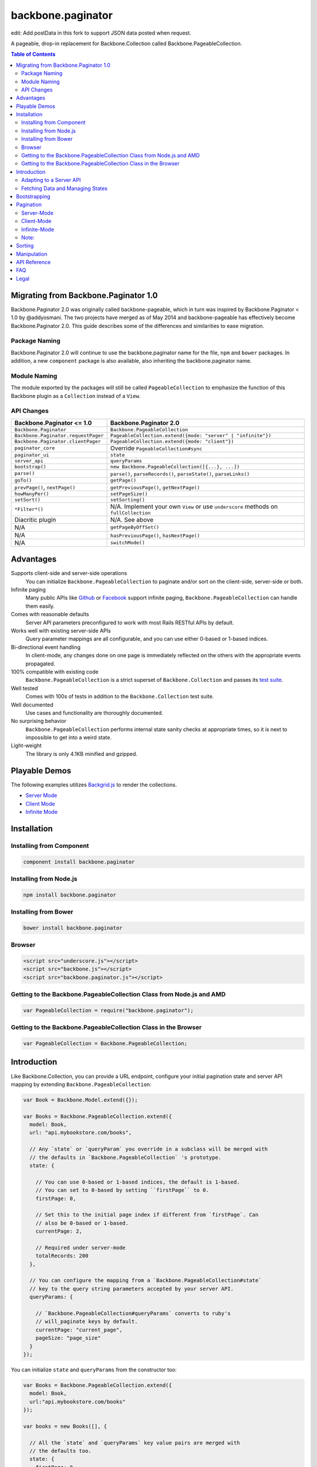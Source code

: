 backbone.paginator
==================

|travis-status|_

edit: Add postData in this fork to support JSON data posted when request. 

A pageable, drop-in replacement for Backbone.Collection called
Backbone.PageableCollection.


.. contents:: Table of Contents
   :backlinks: none


Migrating from Backbone.Paginator 1.0
-------------------------------------

Backbone.Paginator 2.0 was originally called backbone-pageable, which in turn
was inspired by Backbone.Paginator < 1.0 by @addyosmani. The two projects have
merged as of May 2014 and backbone-pageable has effectively become
Backbone.Paginator 2.0. This guide describes some of the differences and
similarities to ease migration.

Package Naming
++++++++++++++

Backbone.Paginator 2.0 will continue to use the backbone.paginator name for the
file, ``npm`` and ``bower`` packages. In addition, a new ``component`` package
is also available, also inheriting the backbone.paginator name.

Module Naming
+++++++++++++

The module exported by the packages will still be called ``PageableCollection``
to emphasize the function of this Backbone plugin as a ``Collection`` instead of
a ``View``.

API Changes
+++++++++++

=================================== ======================================================================================
Backbone.Paginator <= 1.0           Backbone.Paginator 2.0
=================================== ======================================================================================
``Backbone.Paginator``              ``Backbone.PageableCollection``
``Backbone.Paginator.requestPager`` ``PageableCollection.extend({mode: "server" | "infinite"})``
``Backbone.Paginator.clientPager``  ``PageableCollection.extend({mode: "client"})``
``paginator_core``                  Override ``PageableCollection#sync``
``paginator_ui``                    ``state``
``server_api``                      ``queryParams``
``bootstrap()``                     ``new Backbone.PageableCollection([{...}, ...])``
``parse()``                         ``parse()``, ``parseRecords()``, ``parseState()``, ``parseLinks()``
``goTo()``                          ``getPage()``
``prevPage()``, ``nextPage()``      ``getPreviousPage()``, ``getNextPage()``
``howManyPer()``                    ``setPageSize()``
``setSort()``                       ``setSorting()``
``*Filter*()``                      N/A. Implement your own ``View`` or use ``underscore`` methods on ``fullCollection``
Diacritic plugin                    N/A. See above
N/A                                 ``getPageByOffSet()``
N/A                                 ``hasPreviousPage()``, ``hasNextPage()``
N/A                                 ``switchMode()``
=================================== ======================================================================================


Advantages
----------

Supports client-side and server-side operations
  You can initialize ``Backbone.PageableCollection`` to paginate and/or sort on
  the client-side, server-side or both.
Infinite paging
  Many public APIs like `Github <http://developer.github.com/v3/#pagination>`_
  or `Facebook
  <https://developers.facebook.com/docs/reference/api/pagination/>`_ support
  infinite paging, ``Backbone.PageableCollection`` can handle them easily.
Comes with reasonable defaults
  Server API parameters preconfigured to work with most Rails RESTful APIs by
  default.
Works well with existing server-side APIs
  Query parameter mappings are all configurable, and you can use either 0-based
  or 1-based indices.
Bi-directional event handling
  In client-mode, any changes done on one page is immediately reflected on the
  others with the appropriate events propagated.
100% compatible with existing code
  ``Backbone.PageableCollection`` is a strict superset of
  ``Backbone.Collection`` and passes its `test suite
  <http://backbone-paginator.github.io/backbone.paginator/test/index.html>`_.
Well tested
  Comes with 100s of tests in addition to the ``Backbone.Collection`` test
  suite.
Well documented
  Use cases and functionality are thoroughly documented.
No surprising behavior
  ``Backbone.PageableCollection`` performs internal state sanity checks at
  appropriate times, so it is next to impossible to get into a weird state.
Light-weight
  The library is only 4.1KB minified and gzipped.


Playable Demos
--------------

The following examples utilizes `Backgrid.js
<http://backgridjs.com>`_ to render the collections.

- `Server Mode <http://backbone-paginator.github.io/backbone.paginator/examples/server-mode.html>`_
- `Client Mode <http://backbone-paginator.github.io/backbone.paginator/examples/client-mode.html>`_
- `Infinite Mode <http://backbone-paginator.github.io/backbone.paginator/examples/infinite-mode.html>`_


Installation
------------

Installing from Component
+++++++++++++++++++++++++

.. code-block:: bash

  component install backbone.paginator


Installing from Node.js
+++++++++++++++++++++++

.. code-block:: bash

  npm install backbone.paginator


Installing from Bower
+++++++++++++++++++++

.. code-block:: bash

  bower install backbone.paginator


Browser
+++++++

.. code-block:: html

  <script src="underscore.js"></script>
  <script src="backbone.js"></script>
  <script src="backbone.paginator.js"></script>


Getting to the Backbone.PageableCollection Class from Node.js and AMD
+++++++++++++++++++++++++++++++++++++++++++++++++++++++++++++++++++++

.. code-block:: javascript

  var PageableCollection = require("backbone.paginator");


Getting to the Backbone.PageableCollection Class in the Browser
+++++++++++++++++++++++++++++++++++++++++++++++++++++++++++++++

.. code-block:: javascript

  var PageableCollection = Backbone.PageableCollection;


Introduction
------------

Like Backbone.Collection, you can provide a URL endpoint, configure your initial
pagination state and server API mapping by extending
``Backbone.PageableCollection``:

.. code-block:: javascript

  var Book = Backbone.Model.extend({});

  var Books = Backbone.PageableCollection.extend({
    model: Book,
    url: "api.mybookstore.com/books",

    // Any `state` or `queryParam` you override in a subclass will be merged with
    // the defaults in `Backbone.PageableCollection` 's prototype.
    state: {

      // You can use 0-based or 1-based indices, the default is 1-based.
      // You can set to 0-based by setting ``firstPage`` to 0.
      firstPage: 0,

      // Set this to the initial page index if different from `firstPage`. Can
      // also be 0-based or 1-based.
      currentPage: 2,

      // Required under server-mode
      totalRecords: 200
    },

    // You can configure the mapping from a `Backbone.PageableCollection#state`
    // key to the query string parameters accepted by your server API.
    queryParams: {

      // `Backbone.PageableCollection#queryParams` converts to ruby's
      // will_paginate keys by default.
      currentPage: "current_page",
      pageSize: "page_size"
    }
  });


You can initialize ``state`` and ``queryParams`` from the constructor too:

.. code-block:: javascript

   var Books = Backbone.PageableCollection.extend({
     model: Book,
     url:"api.mybookstore.com/books"
   });

   var books = new Books([], {

     // All the `state` and `queryParams` key value pairs are merged with
     // the defaults too.
     state: {
       firstPage: 0,
       currentPage: 0
     },

     queryParams: {
       currentPage: "current_page",
       pageSize: "page_size"
     }
   });


Adapting to a Server API
++++++++++++++++++++++++

To adapt to an existing server API that do not use ``will_paginate`` keys, you
can configure the ``queryParams`` object hash to map ``state`` keys to the query
parameters your server will accept. Those query parameters will be in the query
string of the URL used for fetching. You can also put extra items into
``queryParams`` and they will be in the query string as is. Setting ``null`` as
the value of any mapping will remove it from the query string. Finally, the
values in the ``queryParams`` can be either a literal value or a parameter-less
function that returns a value.

This is a listing of the default ``state`` and ``queryParam`` values.

============ ===== ============= ============================
    ``state``                   ``queryParams``
------------------ ------------------------------------------
Attribute    Value Attribute     Value
============ ===== ============= ============================
firstPage    1
lastPage     null
currentPage  null  currentPage   "page"
pageSize     25    pageSize      "per_page"
totalPages   null  totalPages    "total_pages"
totalRecords null  totalRecords  "total_entries"
sortKey      null  sortKey       "sort_by"
order        -1    order         "order"
\                  directions    { "-1": "asc", "1": "desc" }
============ ===== ============= ============================

You can consult the `API documentation
<http://backbone-paginator.github.io/backbone.paginator/#!/api/Backbone.PageableCollection>`_
for a detailed explanation of these fields.

Fetching Data and Managing States
+++++++++++++++++++++++++++++++++

You can access the pageable collection's internal state by looking at the
``state`` object attached to it. This state object, however, is generally
read-only after initialization. There are various methods to help you manage
this state, you should use them instead of manually modifying it. For the
unusual circumstances where you need to modify the ``state`` object directly, a
sanity check will be performed at the next time you perform any
pagination-specific operations to ensure internal state consistency.

================================ ===============================================
Method                           Use When
================================ ===============================================
``setPageSize``                  Changing the page size
``setSorting``                   Changing the sorting
``switchMode``                   Switching between modes
``state``                        Need to read the internal state
``get*Page``                     Need to go to a different page
``hasPreviousPage, hasNextPage`` Check if paging backward or forward is possible
================================ ===============================================

In addition to the above methods, you can also synchronize the state with the
server during a fetch. ``Backbone.PageableCollection`` overrides the default
`Backbone.Collection#parse <http://backbonejs.org/#Collection-parse>`_ method to
support an additional response data structure that contains an object hash of
pagination state. The following is a table of the response data structure
formats ``Backbone.PageableCollection`` accepts.

================= ========================================
Without State     With State
================= ========================================
``[{}, {}, ...]`` ``[{ pagination state }, [{}, {} ...]]``
================= ========================================

Most of the time, providing something like this in your response is sufficient
for updating the pagination state.

``[{"total_entries": 100}, [{}, {}, ...]]``

Since 1.1.7, customizing ``parse`` has been simplified and the default
implementation now delegates to two new methods - ``parseState`` and
``parseRecords``. You are encouraged to override them instead of ``parse`` if it
is not clear how to do so. For infinite mode, you should override ``parseLinks``
instead of ``parseState`` to return an object of links.

See the examples below or the `API
<http://backbone-paginator.github.io/backbone.paginator/>`_ for details on
customizing ``parseState``, ``parseRecords`` and ``parseLinks``.

Bootstrapping
-------------

``Backbone.PageableCollection`` is 100% compatible with ``Backbone.Collection``
's interface, so you can bootstrap the models and supply a comparator to the
constructor just like you are used to:

.. code-block:: javascript

  // Bootstrap with just 1 page of data for server-mode, or all the pages for
  // client-mode.
  var books = new Books([
    { name: "A Tale of Two Cities" },
    { name: "Lord of the Rings" },
    // ...
  ], {
    // Paginate and sort on the client side, default is `server`.
    mode: "client",
    // This will maintain the current page in the order the comparator defined
    // on the client-side, regardless of modes.
    comparator: function (model) { return model.get("name"); }
  });


Pagination
----------

Server-Mode
+++++++++++

``Backbone.Pagination`` defaults to server-mode, which means it only holds one
page of data at a time. All of the ``get*page`` operations are done by
delegating to ``fetch``. They return a ``jqXHR`` in this mode.

.. code-block:: javascript

  books.getFirstPage();
  books.getPreviousPage();
  books.getNextPage();
  books.getLastPage();

  // All the `get*Page` methods under server-mode delegates to `fetch`, so you
  // can attach a callback to the returned `jqXHR` objects' `done` event.
  books.getPage(2).done(function () {
    // do something ...
  });


All of the ``get*Page`` methods accept the same options
`Backbone.Collection#fetch <http://backbonejs.org/#Collection-fetch>`_ accepts
under server-mode.


Client-Mode
+++++++++++

Client-mode is a very convenient mode for paginating a handful of pages entirely
on the client side without going through the network page-by-page. This mode is
best suited if you only have a small number of pages so sending all of the data
to the client is not too time-consuming.

.. code-block:: javascript

  var books = new Books([
    // Bootstrap all the records for all the pages here
  ], { mode: "client" });


All of the ``get*Page`` methods reset the pageable collection's data to the models
belonging to the current page and return the collection itself instead of a
``jqXHR``.

.. code-block:: javascript

  // You can immediately operate on the collection without waiting for jQuery to
  // call your `done` callback.
  var json = JSON.stringify(books.getLastPage());

  // You can force a fetch in client-mode to get the most updated data if the
  // collection has gone stale.
  books.getFirstPage({ fetch: true });

  // Do something interesting with books...


Infinite-Mode
+++++++++++++

Infinite paging mode is a hybrid of server mode and client mode. Once
initialized and bootstrapped, paging backwards will be done on the client-side
by default while paging forward will be done by fetching.

As before, you can make use of ``getFirstPage``, ``getPreviousPage``,
``getNextPage``, and ``getLastPage`` for navigation under infinite-mode. If a
page has been fetched, you can use ``getPage`` directly with the page number, an
error will be thrown if the page has not been fetched yet.

By default, ``Backbone.PageableCollection`` parses the response headers to find
out what the ``first``, ``next`` and ``prev`` links are. The parsed links are
available in the ``links`` field.

.. code-block:: javascript

   var Issues = Backbone.PageableCollection.extend({
     url: "https://api.github.com/repos/documentclound/backbone/issues?state=closed",
     mode: "infinite"

     // Initial pagination states
     state: {
       pageSize: 15,
       sortKey: "updated",
       order: 1
     },

     // You can remap the query parameters from ``state`` keys from the default
     // to those your server supports. Setting ``null`` on queryParams removed them
     // from being appended to the request URLs.
     queryParams: {
       totalPages: null,
       totalRecords: null,
       sortKey: "sort",
       order: "direction",
       directions: {
         "-1": "asc",
         "1": "desc"
       }
     }

   });

   var issues = new Issues();

   issues.getFirstPage().done(function () {
      // do something interesting...
   });

If your server API does not return the links using the ``Link`` header like
`Github <http://developer.github.com/v3/#pagination>`_ does, you can subclass
``Backbone.PageableCollection`` to override the ``parseLinks`` methods to
return a links object.

.. code-block:: javascript

   var FBComment = Backbone.Model.extend({});

   var FBComments = Backbone.PageableCollection.extend({
     model: FBComment,
     url: "https://graph.facebook.com/A_REALLY_LONG_FACEBOOK_OBJECT_ID",
     mode: "infinite",
     // Set the indices to 0-based for Graph API.
     state: {
       firstPage: 0
     },
     queryParams: {
       pageSize: "limit",
       // Setting a parameter mapping value to null removes it from the query string
       currentPage: null,
       // Any extra query string parameters are sent as is, values can be functions,
       // which will be bound to the pageable collection instance temporarily
       // when called.
       offset: function () { return this.state.currentPage * this.state.pageSize; }
     },
     // Return all the comments for this Facebook object
     parseRecords: function (resp) {
       return resp.comments.data;
     },
     // Facebook's `paging` object is in the exact format
     // `Backbone.PageableCollection` accepts.
     parseLinks: function (resp, xhr) {
       return resp.comments.paging;
     }
   });

To act on the newly fetched models under infinite mode, you can listen to the
``fullCollection`` reference's ``add`` event like you would under client mode,
and render the newly fetched models accordingly.

.. code-block:: javascript

   var ToiletPaper = Backbone.View.extend({

     events: {
       "scroll": "fetchSheets"
     },

     initialize: function (options) {
       this.listenTo(this.collection.fullCollection, "add", this.addSheet);
     },

     addSheet: function () {
       // ...
     },

     fetchSheets: function () {
       this.collection.getNextPage();
     },

     // ...

   });

   var wordsOfTheDay = new Backbone.PageableCollection({
     mode: "infinite",
     // url, initial state, etc...
   });

   var toiletPaper = new ToiletPaper({collection: wordsOfTheDay});

   $("#toilet-paper-dispenser").append(toiletPaper.render().el);

   wordsOfTheDay.fetch();


Note:
+++++

**Don't** override ``parseState`` or send down a stateful list of records from
the server.

Under infinite mode, ``totalRecords`` will always equal to the number of models
inside ``fullCollection`` i.e. ``fullCollection.length``. PagebleCollection will
automatically keep all the states consistent. Modifying the state during
infinite paging results in undefined behavior. As such, you shouldn't override
``parseState`` and should only send down a stateless list of records as
described in `Fetching Data and Managing States`_.


Sorting
-------

Sorting has been drastically simplified in the 1.0 release while retaining the
full power it had in older versions.

The main way to define a sorting for a pageable collection is to utilize the
``setSorting`` method.  Given a ``sortKey`` and an ``order``, ``setSorting``
sets ``state.sortKey`` and ``state.order`` to the given values. If ``order`` is
not given, ``state.order`` is assumed. By default a comparator is applied to the
full collection under client mode. Calling ``sort`` on the full collection will
then get the entire pageable collection sorted globally. When operating under
server or infinite mode, no comparator will be applied to the collection as
sorting is assumed to be done on the server by default. Set ``options.full`` to
``false`` to apply a comparator to the current page under any mode. To sort a
pageable collection under infinite mode on the client side, set ``options.side``
to ``"client"`` will apply a comparator to the full collection.

Setting ``sortKey`` to ``null`` removes the comparator from both the current
page and the full collection.

.. code-block:: javascript

   var books = new Books([
     ...
   ], {
     mode: "client"
   });

   // Sets a comparator on `#fullCollection` that sorts the title in ascending
   // order
   books.setSorting("title");

   // Don't forget to call `sort` just like you would on a `Backbone.Collection`
   books.fullCollection.sort();

   // Clears the comparator
   books.setSorting(null);

   // Sets a comparator on the current page that sorts the title in descending
   // order
   books.setSorting("title", 1, {full: false})
   books.sort();

   books.switchMode("infinite");

   // Sorts the books collection under infinite paging mode on the client side
   books.setSorting("title", -1, {side: "client"});
   books.fullCollection.sort();

   books.switchMode("server");

   // Sets a comparator on the current page under server mode
   books.setSorting("title", {side: "client", full: false});
   books.sort();

Manipulation
------------

This is one of the areas where ``Backbone.PageableCollection`` truly shines. A
``Backbone.PageableCollection`` instance not only can do everything a plain
``Backbone.Collection`` can for the current page, in client-mode, it can also
synchronize changes and events across all of the pages. For example, you can add
or remove a model from either a ``Backbone.PageableCollection`` instance, which
is holding the current page, or the
``Backbone.PageableCollection#fullCollection`` collection, which is a plain
``Backbone.Collection`` holding the models for all of the pages, and the pages
will all update themselves to maintain within a page size. Any additions,
removals, resets, model attribute changes and synchronization actions are
communicated between all the pages throughout the two collections.

.. code-block:: javascript

   // The books collection is initialized to start at the first page.
   var books = new Books([
     // bootstrap with all of the models for all of the pages here
   ], {
     mode: "client"
   });

   // A book is added to the end of the current page, which will overflow to the
   // next page and trigger an `add` event on `fullCollection`.
   books.push({ name: "The Great Gatsby"});

   books.fullCollection.at(books.state.currentPage - 1 * books.state.pageSize).get("name");
   >>> "The Great Gatsby"

   // Add a new book to the beginning of the first page.
   books.fullCollection.unshift({ name: "Oliver Twist" });
   books.at(0).get("name");
   >>> "Oliver Twist"


API Reference
-------------

See `here <http://backbone-paginator.github.io/backbone.paginator/>`_.


FAQ
---

#. Which package managers does backbone.paginator support?

   bower, npm, CommonJS and AMD and Component.

#. Why doesn't backbone.paginator support filtering?

   Wheels should be reinvented only when they are crooked. backbone.paginator aims
   to do one thing only and does it well, which is pagination and sorting. Besides,
   since Backbone.PageableCollection is 100% compatible with Backbone.Collection,
   you can do filtering fairly easily with Backbone's built-in support for
   Underscore.js methods.


Legal
-----

Copyright (c) 2012-2014 Jimmy Yuen Ho Wong and contributors

Permission is hereby granted, free of charge, to any person obtaining a copy of
this software and associated documentation files (the "Software"), to deal in
the Software without restriction, including without limitation the rights to
use, copy, modify, merge, publish, distribute, sublicense, and/or sell copies of
the Software, and to permit persons to whom the Software is furnished to do so,
subject to the following conditions:

The above copyright notice and this permission notice shall be included in all
copies or substantial portions of the Software.

THE SOFTWARE IS PROVIDED "AS IS", WITHOUT WARRANTY OF ANY KIND, EXPRESS OR
IMPLIED, INCLUDING BUT NOT LIMITED TO THE WARRANTIES OF MERCHANTABILITY, FITNESS
FOR A PARTICULAR PURPOSE AND NONINFRINGEMENT. IN NO EVENT SHALL THE AUTHORS OR
COPYRIGHT HOLDERS BE LIABLE FOR ANY CLAIM, DAMAGES OR OTHER LIABILITY, WHETHER
IN AN ACTION OF CONTRACT, TORT OR OTHERWISE, ARISING FROM, OUT OF OR IN
CONNECTION WITH THE SOFTWARE OR THE USE OR OTHER DEALINGS IN THE SOFTWARE.

.. |travis-status| image:: https://travis-ci.org/backbone-paginator/backbone.paginator.png
.. _travis-status: https://travis-ci.org/backbone-paginator/backbone.paginator
